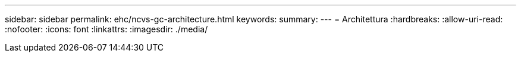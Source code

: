 ---
sidebar: sidebar 
permalink: ehc/ncvs-gc-architecture.html 
keywords:  
summary:  
---
= Architettura
:hardbreaks:
:allow-uri-read: 
:nofooter: 
:icons: font
:linkattrs: 
:imagesdir: ./media/


